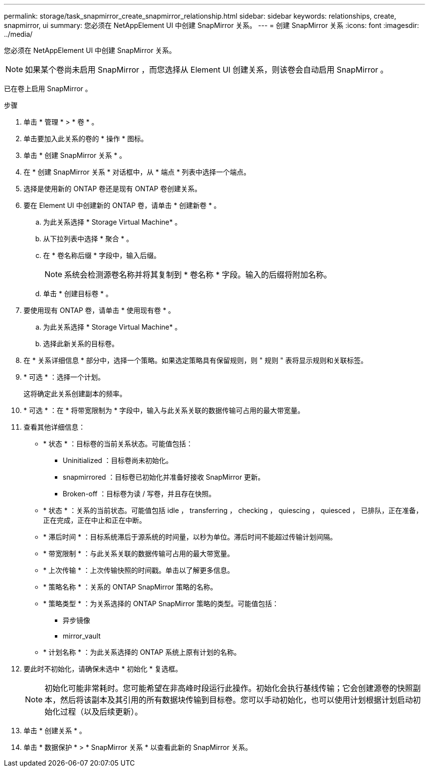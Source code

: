 ---
permalink: storage/task_snapmirror_create_snapmirror_relationship.html 
sidebar: sidebar 
keywords: relationships, create, snapmirror, ui 
summary: 您必须在 NetAppElement UI 中创建 SnapMirror 关系。 
---
= 创建 SnapMirror 关系
:icons: font
:imagesdir: ../media/


[role="lead"]
您必须在 NetAppElement UI 中创建 SnapMirror 关系。


NOTE: 如果某个卷尚未启用 SnapMirror ，而您选择从 Element UI 创建关系，则该卷会自动启用 SnapMirror 。

已在卷上启用 SnapMirror 。

.步骤
. 单击 * 管理 * > * 卷 * 。
. 单击要加入此关系的卷的 * 操作 * 图标。
. 单击 * 创建 SnapMirror 关系 * 。
. 在 * 创建 SnapMirror 关系 * 对话框中，从 * 端点 * 列表中选择一个端点。
. 选择是使用新的 ONTAP 卷还是现有 ONTAP 卷创建关系。
. 要在 Element UI 中创建新的 ONTAP 卷，请单击 * 创建新卷 * 。
+
.. 为此关系选择 * Storage Virtual Machine* 。
.. 从下拉列表中选择 * 聚合 * 。
.. 在 * 卷名称后缀 * 字段中，输入后缀。
+

NOTE: 系统会检测源卷名称并将其复制到 * 卷名称 * 字段。输入的后缀将附加名称。

.. 单击 * 创建目标卷 * 。


. 要使用现有 ONTAP 卷，请单击 * 使用现有卷 * 。
+
.. 为此关系选择 * Storage Virtual Machine* 。
.. 选择此新关系的目标卷。


. 在 * 关系详细信息 * 部分中，选择一个策略。如果选定策略具有保留规则，则 " 规则 " 表将显示规则和关联标签。
. * 可选 * ：选择一个计划。
+
这将确定此关系创建副本的频率。

. * 可选 * ：在 * 将带宽限制为 * 字段中，输入与此关系关联的数据传输可占用的最大带宽量。
. 查看其他详细信息：
+
** * 状态 * ：目标卷的当前关系状态。可能值包括：
+
*** Uninitialized ：目标卷尚未初始化。
*** snapmirrored ：目标卷已初始化并准备好接收 SnapMirror 更新。
*** Broken-off ：目标卷为读 / 写卷，并且存在快照。


** * 状态 * ：关系的当前状态。可能值包括 idle ， transferring ， checking ， quiescing ， quiesced ， 已排队，正在准备，正在完成，正在中止和正在中断。
** * 滞后时间 * ：目标系统滞后于源系统的时间量，以秒为单位。滞后时间不能超过传输计划间隔。
** * 带宽限制 * ：与此关系关联的数据传输可占用的最大带宽量。
** * 上次传输 * ：上次传输快照的时间戳。单击以了解更多信息。
** * 策略名称 * ：关系的 ONTAP SnapMirror 策略的名称。
** * 策略类型 * ：为关系选择的 ONTAP SnapMirror 策略的类型。可能值包括：
+
*** 异步镜像
*** mirror_vault


** * 计划名称 * ：为此关系选择的 ONTAP 系统上原有计划的名称。


. 要此时不初始化，请确保未选中 * 初始化 * 复选框。
+

NOTE: 初始化可能非常耗时。您可能希望在非高峰时段运行此操作。初始化会执行基线传输；它会创建源卷的快照副本，然后将该副本及其引用的所有数据块传输到目标卷。您可以手动初始化，也可以使用计划根据计划启动初始化过程（以及后续更新）。

. 单击 * 创建关系 * 。
. 单击 * 数据保护 * > * SnapMirror 关系 * 以查看此新的 SnapMirror 关系。

